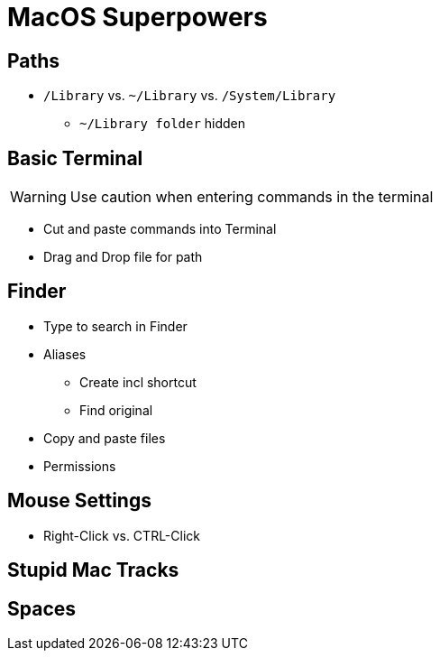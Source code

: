 :icons: font


= MacOS Superpowers

== Paths

* `/Library` vs. `~/Library` vs. `/System/Library`
** `~/Library folder` hidden

== Basic Terminal

WARNING: Use caution when entering commands in the terminal

* Cut and paste commands into Terminal

* Drag and Drop file for path

== Finder

* Type to search in Finder

* Aliases
** Create incl shortcut
** Find original
* Copy and paste files

* Permissions

== Mouse Settings
* Right-Click vs. CTRL-Click

== Stupid Mac Tracks


== Spaces

